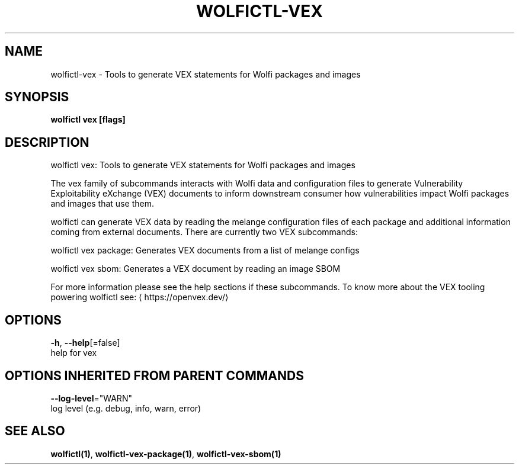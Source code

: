 .TH "WOLFICTL\-VEX" "1" "" "Auto generated by spf13/cobra" "" 
.nh
.ad l


.SH NAME
.PP
wolfictl\-vex \- Tools to generate VEX statements for Wolfi packages and images


.SH SYNOPSIS
.PP
\fBwolfictl vex [flags]\fP


.SH DESCRIPTION
.PP
wolfictl vex: Tools to generate VEX statements for Wolfi packages and images

.PP
The vex family of subcommands interacts with Wolfi data and configuration
files to generate Vulnerability Exploitability eXchange (VEX) documents to
inform downstream consumer how vulnerabilities impact Wolfi packages and images
that use them.

.PP
wolfictl can generate VEX data by reading the melange configuration files
of each package and additional information coming from external documents.
There are currently two VEX subcommands:

.PP
wolfictl vex package: Generates VEX documents from a list of melange configs

.PP
wolfictl vex sbom: Generates a VEX document by reading an image SBOM

.PP
For more information please see the help sections if these subcommands. To know
more about the VEX tooling powering wolfictl see: 
\[la]https://openvex.dev/\[ra]


.SH OPTIONS
.PP
\fB\-h\fP, \fB\-\-help\fP[=false]
    help for vex


.SH OPTIONS INHERITED FROM PARENT COMMANDS
.PP
\fB\-\-log\-level\fP="WARN"
    log level (e.g. debug, info, warn, error)


.SH SEE ALSO
.PP
\fBwolfictl(1)\fP, \fBwolfictl\-vex\-package(1)\fP, \fBwolfictl\-vex\-sbom(1)\fP

